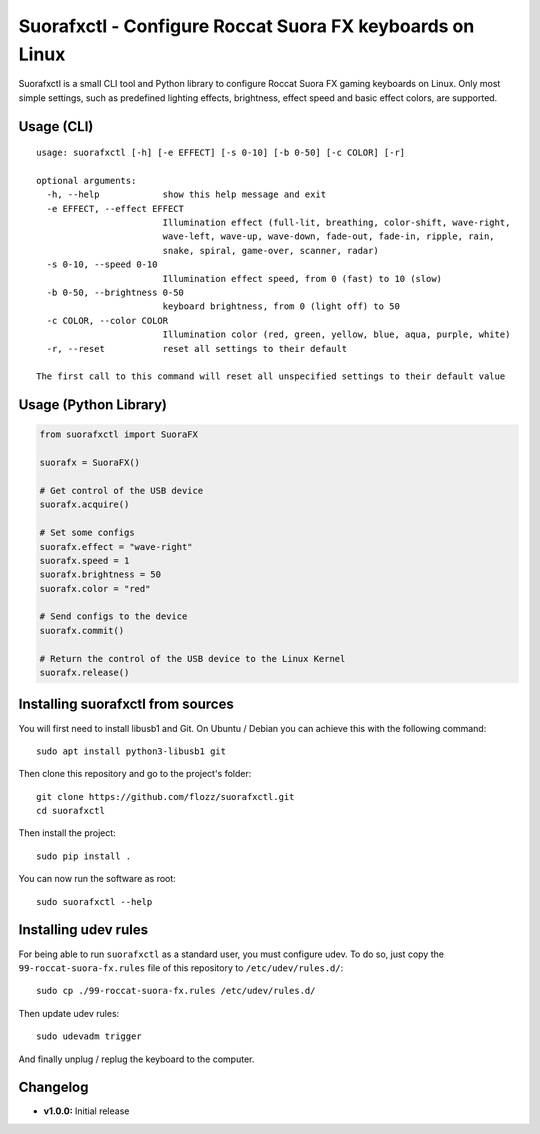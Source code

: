 Suorafxctl - Configure Roccat Suora FX keyboards on Linux
=========================================================

|Github| |Discord| |PYPI Version| |Github Actions| |Black| |License|

Suorafxctl is a small CLI tool and Python library to configure Roccat Suora FX gaming keyboards on Linux. Only most simple settings, such as predefined lighting effects, brightness, effect speed and basic effect colors, are supported.


Usage (CLI)
-----------

::

    usage: suorafxctl [-h] [-e EFFECT] [-s 0-10] [-b 0-50] [-c COLOR] [-r]

    optional arguments:
      -h, --help            show this help message and exit
      -e EFFECT, --effect EFFECT
                            Illumination effect (full-lit, breathing, color-shift, wave-right,
                            wave-left, wave-up, wave-down, fade-out, fade-in, ripple, rain,
                            snake, spiral, game-over, scanner, radar)
      -s 0-10, --speed 0-10
                            Illumination effect speed, from 0 (fast) to 10 (slow)
      -b 0-50, --brightness 0-50
                            keyboard brightness, from 0 (light off) to 50
      -c COLOR, --color COLOR
                            Illumination color (red, green, yellow, blue, aqua, purple, white)
      -r, --reset           reset all settings to their default

    The first call to this command will reset all unspecified settings to their default value


Usage (Python Library)
----------------------

.. code-block:: Python

    from suorafxctl import SuoraFX

    suorafx = SuoraFX()

    # Get control of the USB device
    suorafx.acquire()

    # Set some configs
    suorafx.effect = "wave-right"
    suorafx.speed = 1
    suorafx.brightness = 50
    suorafx.color = "red"

    # Send configs to the device
    suorafx.commit()

    # Return the control of the USB device to the Linux Kernel
    suorafx.release()


Installing suorafxctl from sources
----------------------------------

You will first need to install libusb1 and Git. On Ubuntu / Debian you can achieve this with the following command::

    sudo apt install python3-libusb1 git

Then clone this repository and go to the project's folder::

    git clone https://github.com/flozz/suorafxctl.git
    cd suorafxctl

Then install the project::

    sudo pip install .

You can now run the software as root::

    sudo suorafxctl --help


Installing udev rules
---------------------

For being able to run ``suorafxctl`` as a standard user, you must configure udev. To do so, just copy the ``99-roccat-suora-fx.rules`` file of this repository to ``/etc/udev/rules.d/``::

    sudo cp ./99-roccat-suora-fx.rules /etc/udev/rules.d/

Then update udev rules::

    sudo udevadm trigger

And finally unplug / replug the keyboard to the computer.


Changelog
---------

* **v1.0.0:** Initial release

.. |Github| image:: https://img.shields.io/github/stars/flozz/suorafxctl?label=Github&logo=github
   :target: https://github.com/flozz/suorafxctl

.. |Discord| image:: https://img.shields.io/badge/chat-Discord-8c9eff?logo=discord&logoColor=ffffff
   :target: https://discord.gg/P77sWhuSs4

.. |PYPI Version| image:: https://img.shields.io/pypi/v/suorafxctl?logo=python&logoColor=f1f1f1
   :target: https://pypi.org/project/suorafxctl/

.. |Github Actions| image:: https://img.shields.io/github/workflow/status/flozz/suorafxctl/Lint%20and%20Tests/master
   :target: https://github.com/flozz/suorafxctl/actions

.. |Black| image:: https://img.shields.io/badge/code%20style-black-000000.svg
   :target: https://black.readthedocs.io/en/stable/

.. |License| image:: https://img.shields.io/github/license/flozz/suorafxctl
   :target: https://github.com/flozz/suorafxctl/blob/master/LICENSE
